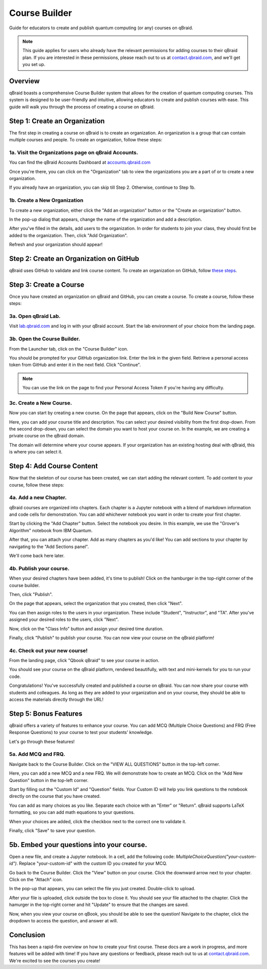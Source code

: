 .. _course_builder:

Course Builder
=====================

Guide for educators to create and publish quantum computing (or any) courses on qBraid.

.. note:: 
    This guide applies for users who already have the relevant permissions for adding courses to their qBraid plan. If you are interested in these permissions, please reach out to us at `contact.qbraid.com <mailto:contact.qbraid.com>`_, and we'll get you set up.

Overview
--------

qBraid boasts a comprehensive Course Builder system that allows for the creation of quantum computing courses. This system is designed to be user-friendly and intuitive, allowing educators to create and publish courses with ease. This guide will walk you through the process of creating a course on qBraid.

Step 1: Create an Organization
-------------------------------

The first step in creating a course on qBraid is to create an organization. An organization is a group that can contain multiple courses and people. To create an organization, follow these steps:

1a. Visit the Organizations page on qBraid Accounts.
^^^^^^^^^^^^^^^^^^^^^^^^^^^^^^^^^^^^^^^^^^^^^^^^^^^^

You can find the qBraid Accounts Dashboard at `accounts.qbraid.com <https://accounts.qbraid.com>`_

Once you're there, you can click on the "Organization" tab to view the organizations you are a part of or to create a new organization.

.. image:: ../_static/course_builder/1-course-builder.png
    :width: 80%
    :alt: Organization Page
    :target: javascript:void(0);

If you already have an organization, you can skip till Step 2. Otherwise, continue to Step 1b.

1b. Create a New Organization
^^^^^^^^^^^^^^^^^^^^^^^^^^^^^

To create a new organization, either click the "Add an organization" button or the "Create an organization" button.

.. image:: ../_static/course_builder/2-course-builder.png
    :width: 80%
    :alt: Organization Create
    :target: javascript:void(0);

In the pop-up dialog that appears, change the name of the organization and add a description.

.. image:: ../_static/course_builder/3-course-builder.png
    :width: 80%
    :alt: Organization Create Dialog
    :target: javascript:void(0);

After you've filled in the details, add users to the organization. In order for students to join your class, they should first be added to the organization. Then, click "Add Organization".

.. image:: ../_static/course_builder/4-course-builder.png
    :width: 80%
    :alt: Organization Create Dialog
    :target: javascript:void(0);

Refresh and your organization should appear!

Step 2: Create an Organization on GitHub
----------------------------------------

qBraid uses GitHub to validate and link course content. To create an organization on GitHub, follow `these steps <https://docs.github.com/en/organizations/collaborating-with-groups-in-organizations/creating-a-new-organization-from-scratch>`_.

Step 3: Create a Course
------------------------

Once you have created an organization on qBraid and GitHub, you can create a course. To create a course, follow these steps:

3a. Open qBraid Lab.
^^^^^^^^^^^^^^^^^^^^^

Visit `lab.qbraid.com <https://lab.qbraid.com>`_ and log in with your qBraid account. Start the lab environment of your choice from the landing page.

3b. Open the Course Builder.
^^^^^^^^^^^^^^^^^^^^^^^^^^^^

From the Launcher tab, click on the "Course Builder" icon.

.. image:: ../_static/course_builder/6-course-builder.png
    :width: 80%
    :alt: Course Builder Icon
    :target: javascript:void(0);

You should be prompted for your GitHub organization link. Enter the link in the given field. Retrieve a personal access token from GitHub and enter it in the next field. Click "Continue".

.. note::
    You can use the link on the page to find your Personal Access Token if you're having any difficulty.

3c. Create a New Course.
^^^^^^^^^^^^^^^^^^^^^^^^

Now you can start by creating a new course. On the page that appears, click on the "Build New Course" button.

Here, you can add your course title and description. You can select your desired visibility from the first drop-down. From the second drop-down, you can select the domain you want to host your course on. In the example, we are creating a private course on the qBraid domain. 


.. image:: ../_static/course_builder/9-course-builder.png
    :width: 80%
    :alt: Course Title and Description
    :target: javascript:void(0);


The domain will determine where your course appears. If your organization has an existing hosting deal with qBraid, this is where you can select it.

Step 4: Add Course Content
--------------------------

Now that the skeleton of our course has been created, we can start adding the relevant content. To add content to your course, follow these steps:

4a. Add a new Chapter.
^^^^^^^^^^^^^^^^^^^^^^^

qBraid courses are organized into chapters. Each chapter is a Jupyter notebook with a blend of markdown information and code cells for demonstration. You can add whichever notebook you want in order to create your first chapter. 

Start by clicking the "Add Chapter" button. Select the notebook you desire. In this example, we use the "Grover's Algorithm" notebook from IBM Quantum.

.. image:: ../_static/course_builder/10-course-builder.png
    :width: 80%
    :alt: Add New Chapter
    :target: javascript:void(0);

.. image:: ../_static/course_builder/11-course-builder.png
    :width: 80%
    :alt: Add New Chapter
    :target: javascript:void(0);

After that, you can attach your chapter. Add as many chapters as you'd like! You can add sections to your chapter by navigating to the "Add Sections panel".

.. image:: ../_static/course_builder/12-course-builder.png
    :width: 80%
    :alt: Add Sections
    :target: javascript:void(0);

We'll come back here later.

4b. Publish your course.
^^^^^^^^^^^^^^^^^^^^^^^^

When your desired chapters have been added, it's time to publish! Click on the hamburger in the top-right corner of the course builder. 

.. image:: ../_static/course_builder/13-course-builder.png
    :width: 80%
    :alt: Hamburger
    :target: javascript:void(0);

Then, click "Publish".

On the page that appears, select the organization that you created, then click "Next".

.. image:: ../_static/course_builder/15-course-builder.png
    :width: 80%
    :alt: Select Organization
    :target: javascript:void(0);

You can then assign roles to the users in your organization. These include "Student", "Instructor", and "TA". After you've assigned your desired roles to the users, click "Next".

.. image:: ../_static/course_builder/16-course-builder.png
    :width: 80%
    :alt: Assign Roles
    :target: javascript:void(0);

Now, click on the "Class Info" button and assign your desired time duration.

.. image:: ../_static/course_builder/17-course-builder.png
    :width: 80%
    :alt: Class Info
    :target: javascript:void(0);

Finally, click "Publish" to publish your course. You can now view your course on the qBraid platform!

4c. Check out your new course!
^^^^^^^^^^^^^^^^^^^^^^^^^^^^^^^

From the landing page, click "Qbook qBraid" to see your course in action.

.. image:: ../_static/course_builder/18-course-builder.png
    :width: 80%
    :alt: Qbook qBraid
    :target: javascript:void(0);

You should see your course on the qBraid platform, rendered beautifully, with text and mini-kernels for you to run your code.

.. image:: ../_static/course_builder/19-course-builder.png
    :width: 80%
    :alt: Course on qBraid
    :target: javascript:void(0);

Congratulations! You've successfully created and published a course on qBraid. You can now share your course with students and colleagues. As long as they are added to your organization and on your course, they should be able to access the materials directly through the URL!

Step 5: Bonus Features
----------------------

qBraid offers a variety of features to enhance your course. You can add MCQ (Multiple Choice Questions) and FRQ (Free Response Questions) to your course to test your students' knowledge. 

Let's go through these features!

5a. Add MCQ and FRQ.
^^^^^^^^^^^^^^^^^^^^

Navigate back to the Course Builder. Click on the "VIEW ALL QUESTIONS" button in the top-left corner.

.. image:: ../_static/course_builder/20-course-builder.png
    :width: 80%
    :alt: View All Questions
    :target: javascript:void(0);

Here, you can add a new MCQ and a new FRQ. We will demonstrate how to create an MCQ. Click on the "Add New Question" button in the top-left corner. 

.. image:: ../_static/course_builder/21-course-builder.png
    :width: 80%
    :alt: Add New Question
    :target: javascript:void(0);

Start by filling out the "Custom Id" and "Question" fields. Your Custom ID will help you link questions to the notebook directly on the course that you have created.

.. image:: ../_static/course_builder/22-course-builder.png
    :width: 80%
    :alt: MCQ Question
    :target: javascript:void(0);

You can add as many choices as you like. Separate each choice with an "Enter" or "Return". qBraid supports LaTeX formatting, so you can add math equations to your questions.

.. image:: ../_static/course_builder/23-course-builder.png
    :width: 80%
    :alt: MCQ Choices
    :target: javascript:void(0);

When your choices are added, click the checkbox next to the correct one to validate it.

.. image:: ../_static/course_builder/24-course-builder.png
    :width: 80%
    :alt: MCQ Correct Answer
    :target: javascript:void(0);

Finally, click "Save" to save your question.

5b. Embed your questions into your course.
-------------------------------------------

Open a new file, and create a Jupyter notebook. In a cell, add the following code: `MultipleChoiceQuestion("your-custom-id")`. Replace "your-custom-id" with the custom ID you created for your MCQ.

.. image:: ../_static/course_builder/25-course-builder.png
    :width: 80%
    :alt: Embed MCQ
    :target: javascript:void(0);

Go back to the Course Builder. Click the "View" button on your course. Click the downward arrow next to your chapter. Click on the "Attach" icon.

.. image:: ../_static/course_builder/26-course-builder.png
    :width: 80%
    :alt: Course Builder View
    :target: javascript:void(0);

In the pop-up that appears, you can select the file you just created. Double-click to upload.

.. image:: ../_static/course_builder/27-course-builder.png
    :width: 80%
    :alt: Attach File
    :target: javascript:void(0);

After your file is uploaded, click outside the box to close it. You should see your file attached to the chapter. Click the hamurger in the top-right corner and hit "Update" to ensure that the changes are saved.

.. image:: ../_static/course_builder/28-course-builder.png
    :width: 80%
    :alt: Update
    :target: javascript:void(0);

Now, when you view your course on qBook, you should be able to see the question! Navigate to the chapter, click the dropdown to access the question, and answer at will.

.. image:: ../_static/course_builder/29-course-builder.png
    :width: 80%
    :alt: MCQ on qBook
    :target: javascript:void(0);


Conclusion
----------

This has been a rapid-fire overview on how to create your first course. These docs are a work in progress, and more features will be added with time! If you have any questions or feedback, please reach out to us at `contact.qbraid.com <mailto:contact.qbraid.com>`_. We're excited to see the courses you create!










